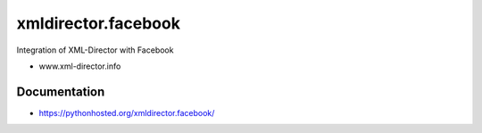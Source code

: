 xmldirector.facebook
===================

Integration of XML-Director with Facebook

- www.xml-director.info


Documentation
-------------

- https://pythonhosted.org/xmldirector.facebook/
